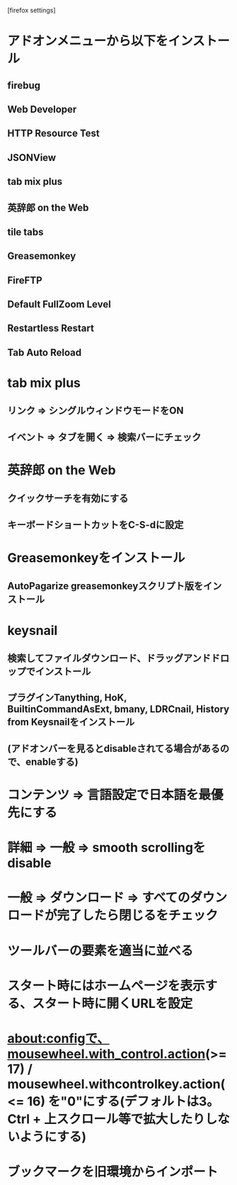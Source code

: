 [firefox settings]
* アドオンメニューから以下をインストール
** firebug
** Web Developer
** HTTP Resource Test
** JSONView
** tab mix plus
** 英辞郎 on the Web
** tile tabs
** Greasemonkey
** FireFTP
** Default FullZoom Level
** Restartless Restart
** Tab Auto Reload

* tab mix plus
** リンク => シングルウィンドウモードをON
** イベント => タブを開く => 検索バーにチェック
* 英辞郎 on the Web
** クイックサーチを有効にする
** キーボードショートカットをC-S-dに設定
* Greasemonkeyをインストール
** AutoPagarize greasemonkeyスクリプト版をインストール
* keysnail
** 検索してファイルダウンロード、ドラッグアンドドロップでインストール
** プラグインTanything, HoK, BuiltinCommandAsExt, bmany, LDRCnail, History from Keysnailをインストール
** (アドオンバーを見るとdisableされてる場合があるので、enableする)
* コンテンツ => 言語設定で日本語を最優先にする
* 詳細 => 一般 => smooth scrollingをdisable
* 一般 => ダウンロード => すべてのダウンロードが完了したら閉じるをチェック
* ツールバーの要素を適当に並べる
* スタート時にはホームページを表示する、スタート時に開くURLを設定
* about:configで、mousewheel.with_control.action(>= 17) / mousewheel.withcontrolkey.action(<= 16) を"0"にする(デフォルトは3。Ctrl + 上スクロール等で拡大したりしないようにする)
* ブックマークを旧環境からインポート
